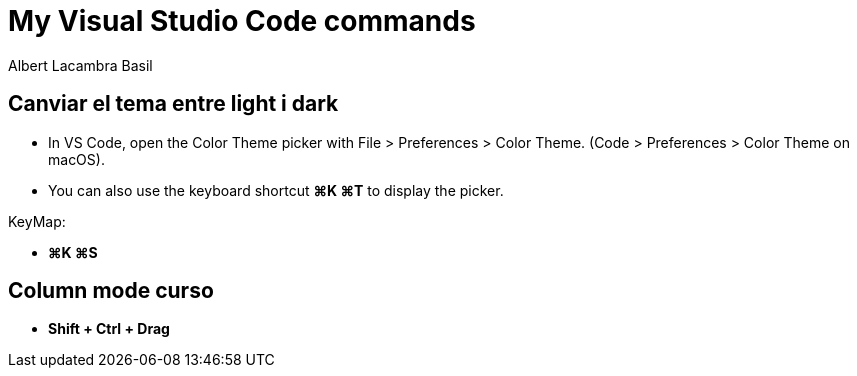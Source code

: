 =  My Visual Studio Code commands
Albert Lacambra Basil
:jbake-title: My Visual Studio Code commands
:description: 
:jbake-date: 2018-02-01
:jbake-type: post
:jbake-status: published
:doc-id: vcode-commands

== Canviar el tema entre light i dark

 - In VS Code, open the Color Theme picker with File > Preferences > Color Theme. (Code > Preferences > Color Theme on macOS).

 - You can also use the keyboard shortcut **⌘K ⌘T** to display the picker.

KeyMap:

- **⌘K ⌘S**

== Column mode curso
- **Shift + Ctrl + Drag**
